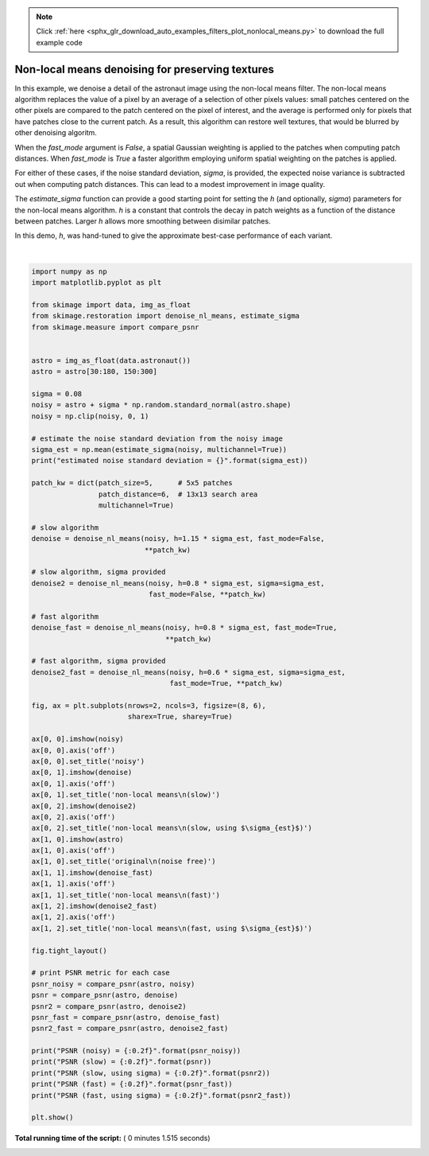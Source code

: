 .. note::
    :class: sphx-glr-download-link-note

    Click :ref:`here <sphx_glr_download_auto_examples_filters_plot_nonlocal_means.py>` to download the full example code
.. rst-class:: sphx-glr-example-title

.. _sphx_glr_auto_examples_filters_plot_nonlocal_means.py:


=================================================
Non-local means denoising for preserving textures
=================================================

In this example, we denoise a detail of the astronaut image using the non-local
means filter. The non-local means algorithm replaces the value of a pixel by an
average of a selection of other pixels values: small patches centered on the
other pixels are compared to the patch centered on the pixel of interest, and
the average is performed only for pixels that have patches close to the current
patch. As a result, this algorithm can restore well textures, that would be
blurred by other denoising algoritm.

When the `fast_mode` argument is `False`, a spatial Gaussian weighting is
applied to the patches when computing patch distances.  When `fast_mode` is
`True` a faster algorithm employing uniform spatial weighting on the patches
is applied.

For either of these cases, if the noise standard deviation, `sigma`, is
provided, the expected noise variance is subtracted out when computing patch
distances.  This can lead to a modest improvement in image quality.

The `estimate_sigma` function can provide a good starting point for setting
the `h` (and optionally, `sigma`) parameters for the non-local means algorithm.
`h` is a constant that controls the decay in patch weights as a function of the
distance between patches.  Larger `h` allows more smoothing between disimilar
patches.

In this demo, `h`, was hand-tuned to give the approximate best-case performance
of each variant.





.. image:: /auto_examples/filters/images/sphx_glr_plot_nonlocal_means_001.png
    :class: sphx-glr-single-img


.. rst-class:: sphx-glr-script-out

 Out:

 .. code-block:: none

    estimated noise standard deviation = 0.07754029447814455
    PSNR (noisy) = 22.16
    PSNR (slow) = 29.36
    PSNR (slow, using sigma) = 29.69
    PSNR (fast) = 28.35
    PSNR (fast, using sigma) = 29.22




|


.. code-block:: python

    import numpy as np
    import matplotlib.pyplot as plt

    from skimage import data, img_as_float
    from skimage.restoration import denoise_nl_means, estimate_sigma
    from skimage.measure import compare_psnr


    astro = img_as_float(data.astronaut())
    astro = astro[30:180, 150:300]

    sigma = 0.08
    noisy = astro + sigma * np.random.standard_normal(astro.shape)
    noisy = np.clip(noisy, 0, 1)

    # estimate the noise standard deviation from the noisy image
    sigma_est = np.mean(estimate_sigma(noisy, multichannel=True))
    print("estimated noise standard deviation = {}".format(sigma_est))

    patch_kw = dict(patch_size=5,      # 5x5 patches
                    patch_distance=6,  # 13x13 search area
                    multichannel=True)

    # slow algorithm
    denoise = denoise_nl_means(noisy, h=1.15 * sigma_est, fast_mode=False,
                               **patch_kw)

    # slow algorithm, sigma provided
    denoise2 = denoise_nl_means(noisy, h=0.8 * sigma_est, sigma=sigma_est,
                                fast_mode=False, **patch_kw)

    # fast algorithm
    denoise_fast = denoise_nl_means(noisy, h=0.8 * sigma_est, fast_mode=True,
                                    **patch_kw)

    # fast algorithm, sigma provided
    denoise2_fast = denoise_nl_means(noisy, h=0.6 * sigma_est, sigma=sigma_est,
                                     fast_mode=True, **patch_kw)

    fig, ax = plt.subplots(nrows=2, ncols=3, figsize=(8, 6),
                           sharex=True, sharey=True)

    ax[0, 0].imshow(noisy)
    ax[0, 0].axis('off')
    ax[0, 0].set_title('noisy')
    ax[0, 1].imshow(denoise)
    ax[0, 1].axis('off')
    ax[0, 1].set_title('non-local means\n(slow)')
    ax[0, 2].imshow(denoise2)
    ax[0, 2].axis('off')
    ax[0, 2].set_title('non-local means\n(slow, using $\sigma_{est}$)')
    ax[1, 0].imshow(astro)
    ax[1, 0].axis('off')
    ax[1, 0].set_title('original\n(noise free)')
    ax[1, 1].imshow(denoise_fast)
    ax[1, 1].axis('off')
    ax[1, 1].set_title('non-local means\n(fast)')
    ax[1, 2].imshow(denoise2_fast)
    ax[1, 2].axis('off')
    ax[1, 2].set_title('non-local means\n(fast, using $\sigma_{est}$)')

    fig.tight_layout()

    # print PSNR metric for each case
    psnr_noisy = compare_psnr(astro, noisy)
    psnr = compare_psnr(astro, denoise)
    psnr2 = compare_psnr(astro, denoise2)
    psnr_fast = compare_psnr(astro, denoise_fast)
    psnr2_fast = compare_psnr(astro, denoise2_fast)

    print("PSNR (noisy) = {:0.2f}".format(psnr_noisy))
    print("PSNR (slow) = {:0.2f}".format(psnr))
    print("PSNR (slow, using sigma) = {:0.2f}".format(psnr2))
    print("PSNR (fast) = {:0.2f}".format(psnr_fast))
    print("PSNR (fast, using sigma) = {:0.2f}".format(psnr2_fast))

    plt.show()

**Total running time of the script:** ( 0 minutes  1.515 seconds)


.. _sphx_glr_download_auto_examples_filters_plot_nonlocal_means.py:


.. only :: html

 .. container:: sphx-glr-footer
    :class: sphx-glr-footer-example



  .. container:: sphx-glr-download

     :download:`Download Python source code: plot_nonlocal_means.py <plot_nonlocal_means.py>`



  .. container:: sphx-glr-download

     :download:`Download Jupyter notebook: plot_nonlocal_means.ipynb <plot_nonlocal_means.ipynb>`


.. only:: html

 .. rst-class:: sphx-glr-signature

    `Gallery generated by Sphinx-Gallery <https://sphinx-gallery.readthedocs.io>`_
